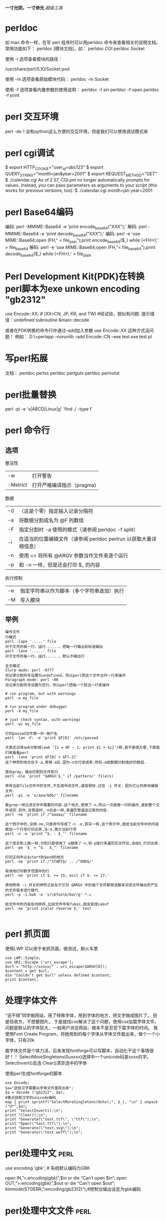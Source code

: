 #+OPTIONS: "\n:t"
#+STARTUP: hidestars
*一寸光阴，一寸命光*
/超级工具/


* perldoc
如 man 命令一样，在写 perl 程序时可以用perldoc 命令来查看相关的说明文档。 常用功能如下：
perldoc [模块文档]，如：
perldoc CGI
perldoc Socket

使用 -l 选项查看模块的路径：
# perldoc -l Socket
/usr/share/perl/5.10/Socket.pod

使用 -m 选项查看原始模块代码：
perldoc -m Socket

使用 -f 选项查看内置参数的使用说明：
perldoc -f sin
perldoc -f open
perldoc -f print

* perl 交互环境
  perl -de 1
  没有python这么方便的交互环境，但是我们可以使用调试模式来
* perl cgi调试
$ export HTTP_COOKIE="user_id=abc123"
$ export QUERY_STRING="month=jan&year=2001"
$ export REQUEST_METHOD="GET"
$ ./calendar.cgi
As of 2.57, CGI.pm no longer automatically prompts for values. Instead, you can pass parameters as arguments to your script (this works for previous versions, too):
$ ./calendar.cgi month=jan year=2001

* perl Base64编码
编码: perl -MMIME::Base64 -e 'print encode_base64("XXX");'
解码: perl -MMIME::Base64 -e 'print decode_base64("XXX");'
编码: perl -e 'use MIME::Base64;open (FH," < file_pain");print encode_base64($_) while (<FH>);' > file_base64
解码: perl -e 'use MIME::Base64;open (FH,"< file_base64");print decode_base64($_) while (<FH>);' > file_plain
* Perl Development Kit(PDK)在转换perl脚本为exe unkown encoding "gb2312"
use  Encode::XX;   # (XX=CN, JP, KR, and TW)    #经试验，貌似有问题. 提示错误：undefined subroutine &main::decode

或者在PDK转换的命令行中通过--add加入参数 use Encode::XX   这种方式没问题！
例如：
D:\>perlapp --norunlib --add Encode::CN --exe test.exe test.pl

* 写perl拓展
文档：
perldoc perlxs
perldoc perlguts
perldoc perlxstut
* perl批量替换
  perl -pi -e 's|ABCD|Linux|g' `find ./ -type f`
* perl 命令行
** 选项
整洁性
| -w       | 打开警告                  |
| -Mstrict | 打开严格编译指示（pragma) |

数据
| -0 | （这是个零）指定输入记录分隔符                                    |
| -a | 将数据分割成名为 @F 的数组                                        |
| -F | 指定分割时 -a 使用的模式（请参阅 perldoc -f split）               |
| -i | 在适当的位置编辑文件（请参阅 perldoc perlrun 以获取大量详细信息） |
| -n | 使用 <> 将所有 @ARGV 参数当作文件来逐个运行                       |
| -p | 和 -n 一样，但是还会打印 $_ 的内容                                |
执行控制
| -e | 指定字符串以作为脚本（多个字符串迭加）执行 |
| -M | 导入模块                                   |
** 举例
#+begin_example
操作文件
行模式
perl -lape '.....' file 
对于文件的每一行，运行......，把每一行输出到标准输出
perl -lane '.....' file 
对于文件的每一行，运行......，默认不输出行

全文模式
Slurp mode: perl -0777 
将记录分割符号设置为undefined，所以perl把这个文件当作一行来操作
Paragraph mode: perl -00 
将记录分割符号设置为空行，所以perl把每一个段当一行来操作

# run program, but with warnings 
perl -w my_file 

# run program under debugger 
perl -d my_file

# just check syntax, with warnings 
perl -wc my_file

打印passwd文件第一栏-用户名
perl -lan -F: -e 'print $F[0]' /etc/passwd

大家还记得awk分割域(awk ‘{i = NF – 1; print $1 + $i}’)啊,是不是很方便,下面我们来看看perl
perl -lane 'print $F[0] + $F[-2]'
这个神奇的地方在于-a,使用-a后.因为-n分行读进来,然后-a给数据分割成@F的数组.

类似grep，输出匹配的文件和行
perl -nle 'print "$ARGV:$_" if /pattern/' file(s)

修改当前file文件中的文件,不生成中间文件,速度很快.记住 -i 开关，因为它让你原地编辑文件.
perl -pi -e 's/aaa/bbb/' filename

象grep一样过滤文件中需要的内容.这个地方,使用了-n,所以一次是做一行的操作,直到整个文件读完.另外,在管道时,-n也会一样,来遍历管道送过来的内容.
perl -ne 'print if /^aaaaa/' filename

这个例子中的,没用-ne,只是命令写成了-n -e,其实一样,这个例子中,是给当前文件中的内容都加一个行号打印出来.注:$.表示当前行号
perl -n -e 'print "$. - $_"' filename

这个其实和上面一样,分别只是使用了-p替换了-n,但-p按行来遍历完文件后,会给$_打印出来.
perl -pe '$_ = "$.  $_"' filename

打印正则中从$start到$end的地方
perl -ne 'print if /^START$/ .. /^END$/'

有效地打印数字范围中的行
perl -ne 'print if $. >= 15; exit if $. >= 17;'

原地修改 -i 开关的神奇之处在于它对 @ARGV 中的每个文件都用该脚本对该文件输出所产生的文件版本进行替代
perl -p -i.bak -e 's/\bfoo\b/bar/g' *.c

给文件中的内容反向排序,比如文件中有fukai,就会变成iakuf
perl -ne 'print scalar reverse $_' test

#+end_example
* perl 抓页面
使用LWP
可以用于来抓页面，做测试，刷火车票
#+BEGIN_EXAMPLE
use LWP::Simple;
use URI::Escape ('uri_escape');
$url = "http://xxxxx/" . uri_escape($ARGV[0]);
$content = get $url;
die "Couldn't get $url" unless defined $content;
print $content;
#+END_EXAMPLE
* 处理字体文件
  “说不得”同学做网站，用了特殊字体，用到字体的地方，把文字做成图片了。
  但是验收方，不想要图片。
  于是就找css解决了这个问题，使用css加载字体文件。
  问题是默认的字体狂大，一般用户浏览网站，根本不是忍受下载字体的时间。
  我使用Font Create Program，将她用到的每个字体从字体文件裁出来，做个一个小字体，只有20k

  裁字体文件是个体力活，后来发现fontforge可以写脚本，自动化干这个事情很好！！
  SelectMoreSingletons(0uxxxx)选择中一个unicode码是xxxx的字。
  SelectInvert()反选
  Clear()清空选中的字体

使用perl生成fontforge的脚本
#+begin_example
use Encode;
$a="这些汉字需要从字体文件里弄出来";
$a = decode ("gb2312", $a);
#重点获取汉字的unicode编码
map { print sprintf("SelectMoreSingletons(0u%x);", $_), "\n" } unpack ("U*",$a);
print "SelectInvert();\n";
print "Clear();\n";
print "Generate(\"test.ttf\", \"ttf\");\n";
print "Open(\"test.ttf\");\n";
print "Generate(\"test.svg\");\n";
print "Generate(\"test.woff\");\n";
#+end_example
* perl处理中文                                                         :perl:

  use encoding 'gbk'; # 系统默认编码为GBK

  open IN,”<:encoding(gbk)”,$in or die “Can’t open $in\n”;
  open OUT,”>:encoding(gbk)”,$out or die “Can’t open $out\n”;
  binmode(STDERR,”:encoding(gb2312)”);#控制台输出设定为gbk编码

* perl处理中文文件                                                     :perl:
   为了统一以GBK编码
1. perl脚本源代码文件以GBK编码保存，这样保证代码中内嵌字符串以GBK编码。
2. 指定use encoding 'gbk'；设置默认编码为GBK
3. 打开读写文件也强制指定GBK编码
   . open SQL_FILE, ">:encoding(gbk)","db.sql" or die "cannot create db.sql";
   . open EXCEL_FILE,  "<:encoding(gbk)","excel.txt" or die "cannot find excel.txt";
* perl批量修改文件名（File::Find的使用）                               :perl:
给老婆写一个小工具(windows 平台），修改文件后缀名，可能我也能用到：
如果是linux，一句shell就搞定了。
#+BEGIN_EXAMPLE
find . -name "*.html" | xargs rename .html .htm
#+END_EXAMPLE

perl代码：
#+BEGIN_EXAMPLE perl
use strict;
use File::Find;
my $path = "C:/Documents and Settings/Administrator.LIFE/桌面/chanpin";

sub wanted {
    if ( -f $File::Find::name ) {
        if ( $File::Find::name =~ /\.htm$/ ) {
            #print "$File::Find::name\n";
            my $file = $File::Find::name;
            $file =~ s/\.htm/\.html/;
            rename($File::Find::name, $file);
        }
    }
}

find( \&wanted, $path );
#+END_EXAMPLE
wanted函数没有入参
其中几个变量可以使用
$File::Find::dir ：当前路径名 
$_ ：当前文件名不包含路径
$File::Find::name ：全路径的当前文件名

http://perldoc.perl.org/File/Find.html

* perl 线程共享
 my $var:shared
 my @array:shared

* perl多线程

   使用use threads;
   (use Thread是老的线程模式。)
   threads->create(\&func, arg);
   我在写一个测试代码，在windows上，希望创建168个线程，只能结果创建116个线程。
   使用use threads ('stack_size' => 64*4096);
   或者threads->set_stack_size(64*4096);
   设置了一下默认的线程栈大小以后，可以创建168个了。
   为什么？

* tinyperl
  可以学习tinyperl的裁减通用版的perl
  可以把perl精简为3M左右

* 给pdf加索引
我经常下载电子书看，经常下载到没有目录索引的，
看的时候不方便，我在虚拟机运行的adobe Acrobat，手动加标签，很累。
于是再次求助perl，Perl库丰富，是干脏话，累活的最佳工具。


示例代码如下：
#+BEGIN_SRC PERL
use warnings;
use PDF::API2;

$filename = $ARGV[0];

unlink "mypdf.txt";
#利用pdftotext将pdf中的内容转txt，一边匹配其中Chapter，和页数
system "pdftotext \"$filename\" mypdf.txt";

open FILE, "<mypdf.txt" or die "cannot open mypdf.txt @!";
{
local $/ = undef;
$content = <FILE>;
}
close FILE;
# 每页开始都是\x0c
@pages = split "\x0c", $content;

@sections = ();
$pagenum = 1;
$chapter = 1;
foreach $p (@pages) {
    #print $_;
    @lines = split "\n", $p;
    foreach (@lines) {
        # 这里应该根据不同的电子书格式修改
        if(/^Chapter (\d+).*$/) {
            if($chapter != $1) {
                next;
            }
            push @sections, [$_, $pagenum];
            print "$_ $pagenum\n";
            $chapter++;
        }
    }
    $pagenum++;
}

$pdf = PDF::API2->open($filename);
$outline_root = $pdf->outlines();

for $chapter (@sections) 
{
    $section = $outline_root->outline();
    # 索引文本内容
    $section->title($$chapter[0]);
    $page = $pdf->openpage($$chapter[1]);
    # 跳到哪一页
    $section->dest($page);
}

$pdf->saveas("my.pdf");

#+END_SRC


小工具
* find 匹配多钟文件
  find . \( -name "*.pc" -o -name "*.c" -o -name "*.o" \) -print
* find 使用例子

Linux下find命令实例
$find    .     -name    "[A-Z]*"    -print    #查以大写字母开头的文件
$find    /etc    -name    "host*"    -print #查以host开头的文件
$find    .    -name    "[a-z][a-z][0--9][0--9].txt"     -print    #查以两个小写字母和两个数字开头的txt文件
$find .    -perm    755    -print
$find    .    -perm -007    -exec ls -l {} \;    #查所有用户都可读写执行的文件同-perm 777
$find    . -type d    -print   打印目录结构
$find    .   !    -type    d    -print  打印非目录文件
find /usr/include -name '*.h' -exec grep AF_INEF6 {} \;
因grep无法递归搜索子目录，故可以和find相结合使用。 在/usr/include 所有子目录中的.h文件中找字串AF_INEF6

$find    .    -type l    -print
$find    .    -size    +1000000c    -print         #查长度大于1Mb的文件
$find    .    -size    100c          -print        # 查长度为100c的文件
$find    .    -size    +10    -print               #查长度超过期作废10块的文件（1块=512字节）
$cd /
$find    etc    home    apps     -depth    -print    | cpio    -ivcdC65536    -o    /dev/rmt0
$find    /etc -name "passwd*"    -exec grep    "cnscn"    {}    \;    #看是否存在cnscn用户
$find . -name "yao*"    | xargs file
$find    . -name "yao*"    |    xargs    echo     "" > /tmp/core.log
$find    . -name "yao*"    | xargs    chmod    o-w


find    -name april*                        在当前目录下查找以april开始的文件
find    -name    april*    fprint file          在当前目录下查找以april开始的文件，并把结果输出到file中
find    -name ap* -o -name may*    查找以ap或may开头的文件
find    /mnt    -name tom.txt    -ftype vfat    在/mnt下查找名称为tom.txt且文件系统类型为vfat的文件
find    /mnt    -name t.txt ! -ftype vfat     在/mnt下查找名称为tom.txt且文件系统类型不为vfat的文件
find    /tmp    -name wa* -type l             在/tmp下查找名为wa开头且类型为符号链接的文件
find    /home    -mtime    -2                   在/home下查最近两天内改动过的文件
find /home     -atime -1                    查1天之内被存取过的文件
find /home -mmin     +60                    在/home下查60分钟前改动过的文件
find /home    -amin    +30                    查最近30分钟前被存取过的文件
find /home    -newer    tmp.txt               在/home下查更新时间比tmp.txt近的文件或目录
find /home    -anewer    tmp.txt              在/home下查存取时间比tmp.txt近的文件或目录
find    /home    -used    -2                    列出文件或目录被改动过之后，在2日内被存取过的文件或目录
find    /home    -user cnscn                  列出/home目录内属于用户cnscn的文件或目录
find    /home    -uid    +501                   列出/home目录内用户的识别码大于501的文件或目录
find    /home    -group    cnscn                列出/home内组为cnscn的文件或目录
find    /home    -gid 501                     列出/home内组id为501的文件或目录
find    /home    -nouser                      列出/home内不属于本地用户的文件或目录
find    /home    -nogroup                     列出/home内不属于本地组的文件或目录
find    /home     -name tmp.txt     -maxdepth    4    列出/home内的tmp.txt 查时深度最多为3层
find    /home    -name tmp.txt    -mindepth    3    从第2层开始查
find    /home    -empty                       查找大小为0的文件或空目录
find    /home    -size    +512k                 查大于512k的文件
find    /home    -size    -512k                 查小于512k的文件
find    /home    -links    +2                   查硬连接数大于2的文件或目录
find    /home    -perm    0700                  查权限为700的文件或目录
find    /tmp    -name tmp.txt    -exec cat {} \;
find    /tmp    -name    tmp.txt    -ok    rm {} \;
find     /    -amin     -10         # 查找在系统中最后10分钟访问的文件
find     /    -atime    -2           # 查找在系统中最后48小时访问的文件
find     /    -empty                # 查找在系统中为空的文件或者文件夹
find     /    -group    cat          # 查找在系统中属于 groupcat的文件
find     /    -mmin    -5           # 查找在系统中最后5分钟里修改过的文件
find     /    -mtime    -1          #查找在系统中最后24小时里修改过的文件
find     /    -nouser               #查找在系统中属于作废用户的文件
find     /    -user     fred         #查找在系统中属于FRED这个用户的文件


查询当天修改过的文件
 find    ./    -mtime    -1    -type f    -exec    ls -l    {} \;


1)在/tmp中查找所有的*.h，并在这些文件中查找“SYSCALL_VECTOR"，最后打印出所有包含"SYSCALL_VECTOR"的文件名
A) find    /tmp    -name    "*.h"    | xargs    -n50    grep SYSCALL_VECTOR
B) grep    SYSCALL_VECTOR    /tmp/*.h | cut     -d':'    -f1| uniq > filename
C) find    /tmp    -name "*.h"    -exec grep "SYSCALL_VECTOR"    {}    \; -print

2)find / -name filename -exec rm -rf {} \;
     find / -name filename -ok rm -rf {} \;

3)比如要查找磁盘中大于3M的文件：
find . -size +3000k -exec ls -ld {} ;

4)将find出来的东西拷到另一个地方
find *.c -exec cp '{}' /tmp ';'
如果有特殊文件，可以用cpio，也可以用这样的语法：
find dir -name filename -print | cpio -pdv newdir

6)查找2004-11-30 16:36:37时更改过的文件
# A=`find ./ -name "*php"` |    ls -l --full-time $A 2>/dev/null | grep "2004-11-30 16:36:37
二、linux下find命令的用法1. 基本用法：
      find / -name 文件名
     find ver1.d ver2.d -name '*.c' -print    查找ver1.d,ver2.d *.c文件并打印
     find . -type d -print 从当前目录查找，仅查找目录，找到后，打印路径名。可用于打印目录结构。
2. 无错误查找：
      find / -name access_log 2 >/dev/null
3. 按尺寸查找：
      find / -size 1500c （查找1,500字节大小的文件，c表示字节）
      find / -size +1500c （查找大于1,500字节大小的文件，+表示大于）   
      find / -size +1500c （查找小于1,500字节大小的文件，-表示小于）   
4. 按时间：
      find / -amin n 最后n分钟
      find / -atime n 最后n天
      find / -cmin n 最后n分钟改变状态
      find / -ctime n 最后n天改变状态
5. 其它：
      find / -empty 空白文件、空白文件夹、没有子目录的文件夹
      find / -false 查找系统中总是错误的文件
      find / -fstype type 找存在于指定文件系统的文件，如type为ext2
      find / -gid n 组id为n的文件
      find / -group gname 组名为gname的文件
      find / -depth n 在某层指定目录中优先查找文件内容
      find / -maxdepth levels 在某个层次目录中按递减方式查找
6. 逻辑
      -and 条件与 -or 条件或
7. 查找字符串
      find . -name '*.html' -exec grep 'mailto:'{} 
* cp同步目录
  我需要修改的代码从代码目录同步到U盘上，如果没次全目录复制，速度还慢，还增加了U的写次数。
  如果能判断那些是最新修改，只复制修改，那就没有问题。
  使用cp -u。
  所以现在我使用：
  cp -ruv kidfs/    /media/000A-BA76/
  把kidfs目录递归更新的U盘。:-)。
  linux下的命令就是考虑的周全！

* 分割和合并文件
[root@pps public_rw]# ls -lh RevolutionOS.rmvb
-rwx------ 1 hoho hoho 276M 2005-09-09 RevolutionOS.rmvb
 
将将这个276M文件分割成20M的小文件，文件分割操作如下：
 
用法：split [选项] [输入 [前缀]]
 
[root@pps public_rw]# split -b 20m RevolutionOS.rmvb RevOS_part_
[root@pps public_rw]# ls -lh
总计 552M
-rwx------ 1 hoho hoho 276M 2005-09-09 RevolutionOS.rmvb
-rw-r--r-- 1 root root  20M 03-19 17:59 RevOS_part_aa
-rw-r--r-- 1 root root  20M 03-19 17:59 RevOS_part_ab
...
-rw-r--r-- 1 root root  20M 03-19 18:00 RevOS_part_am
-rw-r--r-- 1 root root  16M 03-19 18:00 RevOS_part_an
 
“-b 20m”指定分割文件的大小为20M，文件后面的“RevOS_part_”是分割文件的前缀，最后的是16M的“剩余”文件。
 
组装文件：

[root@pps public_rw] cat RevOS_part_* > RevolutionOS_RSB.rmvb
 
这里不怕组装顺序错误，因为分割的时候是按字母顺序排下来的，cat也是按照字母顺序处理的，如果不放心，将组装后的文件哈希对比一下：
 
[root@pps public_rw]# md5sum RevolutionOS.rmvb
ac7cce07f621b1ed6f692e6df0ac8c16  RevolutionOS.rmvb
 
[root@pps public_rw]# md5sum RevolutionOS_RSB.rmvb
ac7cce07f621b1ed6f692e6df0ac8c16 

* 文件重命名
   开始使用rename命令，很憋气，rename oldname newname 就是不管用。
   其实rename更适合来批量修改文件名
   如把当前目录下的以.htm为扩展名的文件改为.html
   rename .htm .html *
   如果修改单个文件名可以用mv命令
   mv oldname newname
   
* wget下载整个页面
* 加密工具gpg

gpg加密及签名

** 产生密钥对
gpg --gen-key
这样会在用户家目录生成一个./gnupg的目录，然后会要求你回答一系列问题，前面三个按默认即可。
进入到real name，是要求你输入用户ID，注意姓名要5个字符长。这里假设为test
在Email address处，填写上自己的邮箱地址，假设为test@yahoo.com.cn
在 comment处，填写一些注释信息
输入大写字母“O”，回车确认。
在Enter passphrase处，输入导入私钥用的密码句，这里假设为test，密码句是用来保护私钥的，一定要牢记。这里输入时是没有回显的，且要输入两次。


** 导出私钥
 gpg -o filename --export-secret-keys username
 第一个filename是导出私钥的文件名，第二个xiaolang是用户标识，若不提供用户标
 识的话就是导出所有的私钥。这个导出的也是以二进制的形式，要以ASCII的形式导出加入-
 a选项
 gpg -o filename -a --export-secret-keys username

** 导入密钥
导入私钥和公钥都用下面的命令
gpg –import username.asc
username.asc是备份密钥的文件

** 导出公钥（公钥应公之于众，以便别人使用你的公钥来加密文件）
命令各式：
gpg -o name.gpg -a --export name
其中name为用户ID
name.gpg为导出的公钥文件，文件名必须后缀为gpg
例如：
gpg -o davidway.gpg -a --export davidway
这样就把用户ID为davidway的公钥导出来了。

** 导入别人的公钥（以便给别人发送加密文件，公钥用来加密）
gpg --import someone.gpg
上面 someone.gpg是别人的公钥

** 删除公钥和私钥
      gpg --delete-secret-and-public-key xiaolang
** 删除私钥
      gpg --delete-secret-key xiaolang7 删除公钥
      gpg --delete-key xiaolang
** 显示所有公钥
      gpg --list-public-keys
      gpg -k
** 显示所有私钥
      gpg --list-secret-keys
      gpg -K

** 使用外部私钥文件解密
在本机导入对应的公钥，然后
将自己的私钥secring.skr放置于U盘根目录下，U盘插入电脑后盘符为/media/usb，则可以这样来解密：
gpg --secret-keyring /media/usb/secring.skr  -o outputfile -d encryptfile
这样就可以不必导入私钥就可以来解密文件了。增强了安全性。

** 编辑公钥，以验证导入的公钥的真实性
gpg --edit-key someone
someone是别人的用户ID
出现命令提示符 >
>fpr
查看用户someone的公钥的指纹，之后应设法核对指纹，以证明真实性。如果真实，则可以签署。
查看someone的指纹，用下面这个命令
gpg --list-key

>sign
签署这个公钥，这样以后再使用它加密时，就不会再警告

>check
检查用户someone的公钥已有的签名
出现sig! 3   sig! 1   表示已完成。

输入quit，回车，再输入y保存退出

** 查看公钥
gpg --list-key

** 用别人的公钥加密文件
命令格式：
gpg -o doc.gpg -er name doc
其中name是选择谁的公钥加密，即谁是文件的接收者。
doc为要加密的文件，即原文件
doc.gpg为命令执行后生成的加密的文件，这里要先指定好文件名
例如：
gpg -o test.gpg -er someone test
加密test文件后，生成test.gpg加密文件，发送给 someone

** 解密文件
命令格式：
gpg -o doc.new -d doc.gpg
其中doc.gpg是别人发给自己的加密过的文件
doc.new是解密后生成的文件
d表示解密
例如：
gpg -o test.new -d test.gpg
解密需导入私钥，这时会提示输入密码句，以导出私钥来解密

** 使用对称密钥加密
gpg -o doc.gpg -c doc
这种加密适用于本机文件加密，这时提示输入的密码句和私钥密码句没有联系，但一样不能忘记，因为解密时需要输入同样的密码句。

** 数字签名
命令格式：
gpg -o doc.sig -s doc
其中doc是原文件，doc.sig包含了原文件和签名，是二进制的。这个命令会要求你输入你的私钥的密码句。
gpg -o doc.sig -ser name doc
既签名又加密

** 文本签名
gpg -o doc.sig --clearsign doc
这样产生的doc.sig同样包含原文件和签名，其中签名是文本的，而原文件不变。

** 分离式签名
gpg -o doc.sig -ab doc
doc.sig仅包括签名，分离式签名的意思是原文件和签名是分开的。
b 表示分离式签名detach-sign

** 验证签名
gpg --verify doc.sig  [doc]
验证之前必须导入文件作者的公钥，对于分离式签名，最后还要加上原文件，即后面的doc。

* tar 压缩
  压缩为gz格式
  tar zcvf xxx.tgz xxx
  压缩为bz2格式
  tar jcvf xxx.bz xxx
  压缩为lzma格式
  tar lzmacvf xxx.lzma xxx
  其中以lzma格式压缩比最高, gz压缩比最低，压缩和解压速度最快
* DBD::mysql
  ppm install "DBD::mysql"
* LWP::UserAgent HTTP keep-alive
 LWP::UserAgent->new( keep_alive => 1 );
* Data::Dumper
  输出数据结构
  print Dumper($a);
 print Dumper(/@my_array);
 print Dumper(/%some_hash);
 print Dumper((/%some_hash, /@my_array));
